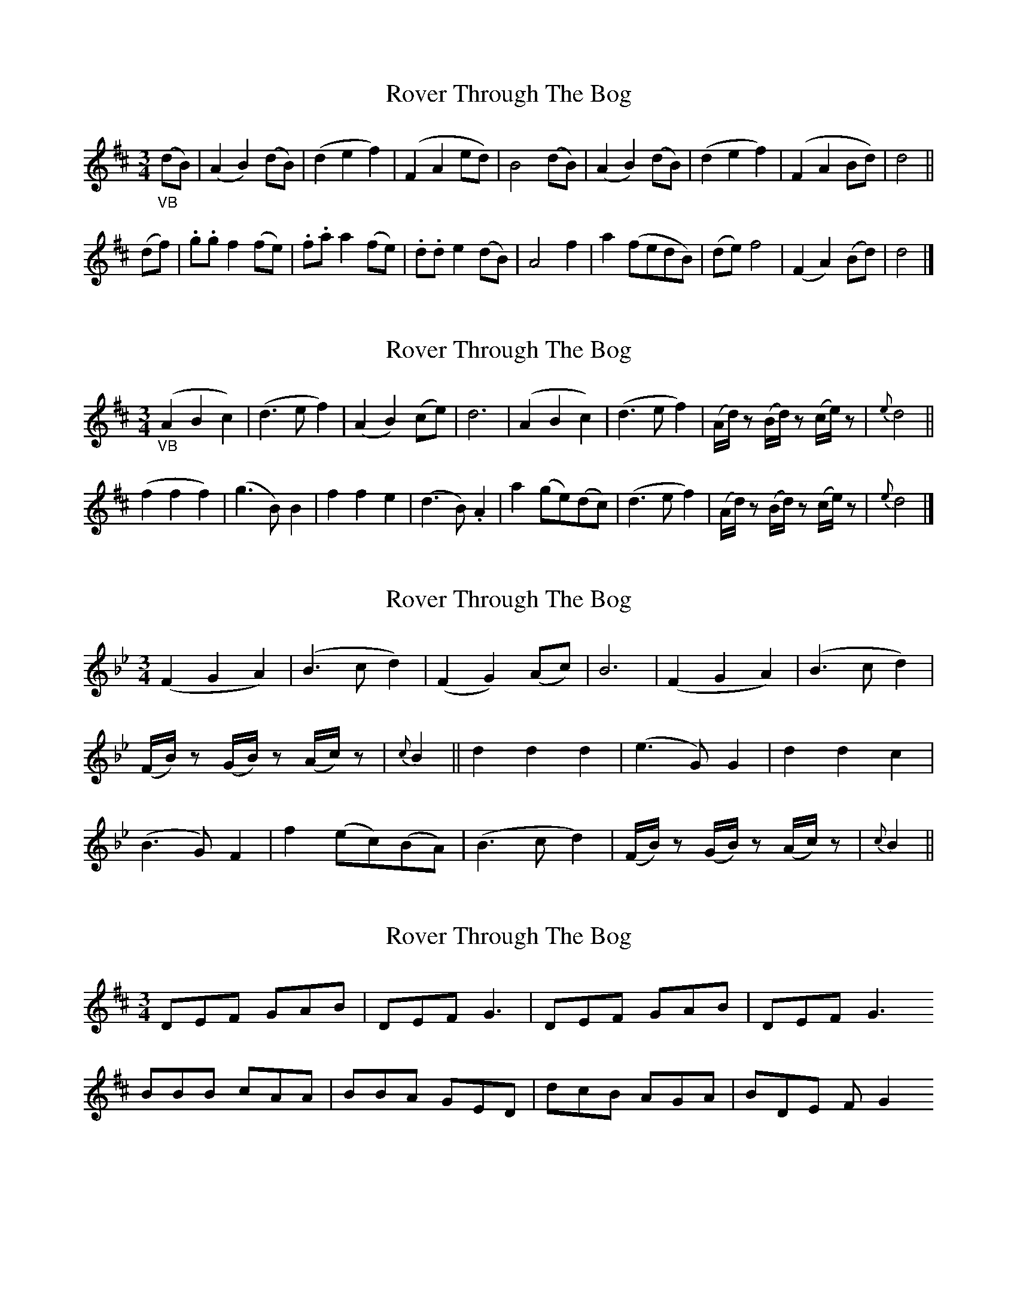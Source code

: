 X: 1
T: Rover Through The Bog
Z: Daemco
S: https://thesession.org/tunes/12712#setting21487
R: waltz
M: 3/4
L: 1/8
K: Dmaj
"_VB"(dB)|(A2B2)(dB)|(d2e2f2)|(F2A2ed)|B4(dB)|(A2B2)(dB)|(d2e2f2)|(F2A2Bd)|d4||
(df)|.g.g f2(fe)|.f.a a2(fe)|.d.d e2(dB)|A4f2|a2(fedB)|(de) f4|(F2A2)(Bd)|d4|]
X: 2
T: Rover Through The Bog
Z: Daemco
S: https://thesession.org/tunes/12712#setting21488
R: waltz
M: 3/4
L: 1/8
K: Dmaj
"_VB"(A2B2c2)|(d3e f2)|(A2B2)(ce)|d6|(A2B2c2)|(d3e f2)|(A/2d/2) z(B/2d/2) z(c/2e/2) z|{e}d4||
(f2f2f2)|(g3B) B2|f2f2e2|(d3B) .A2|a2(ge)(dc)|(d3e f2)|(A/2d/2) z(B/2d/2) z(c/2e/2) z|{e}d4|]
X: 3
T: Rover Through The Bog
Z: Daemco
S: https://thesession.org/tunes/12712#setting21489
R: waltz
M: 3/4
L: 1/8
K: Gmin
(F2G2A2)|(B3cd2)|(F2G2)(Ac)|B6|(F2G2A2)|(B3cd2)|
(F/B/)z (G/B/)z (A/c/)z|{c}B2||d2d2d2|(e3G) G2|d2d2c2|
(B3G)F2|f2 (ec)(BA)|(B3cd2)|(F/B/)z (G/B/)z (A/c/)z|{c}B2||
X: 4
T: Rover Through The Bog
Z: fluther
S: https://thesession.org/tunes/12712#setting21491
R: waltz
M: 3/4
L: 1/8
K: Dmaj
DEF GAB | DEF G3 | DEF GAB | DEF G3
BBB cAA | BBA GED | dcB AGA | BDE FG2
